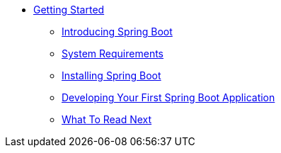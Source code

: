 ** xref:getting-started.adoc[Getting Started]
*** xref:getting-started-introducing-spring-boot.adoc[Introducing Spring Boot]
*** xref:getting-started-system-requirements.adoc[System Requirements]
*** xref:getting-started-installing-spring-boot.adoc[Installing Spring Boot]
*** xref:getting-started-first-application.adoc[Developing Your First Spring Boot Application]
*** xref:getting-started-whats-next.adoc[What To Read Next]
